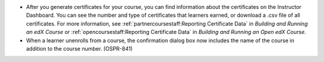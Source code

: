 
* After you generate certificates for your course, you can find information
  about the certificates on the Instructor Dashboard. You can see the number
  and type of certificates that learners earned, or download a .csv file of
  all certificates. For more information, see
  :ref:`partnercoursestaff:Reporting Certificate Data` in *Building and
  Running an edX Course* or :ref:`opencoursestaff:Reporting Certificate Data`
  in *Building and Running an Open edX Course*.

* When a learner unenrolls from a course, the confirmation dialog box now
  includes the name of the course in addition to the course number. (OSPR-841)
